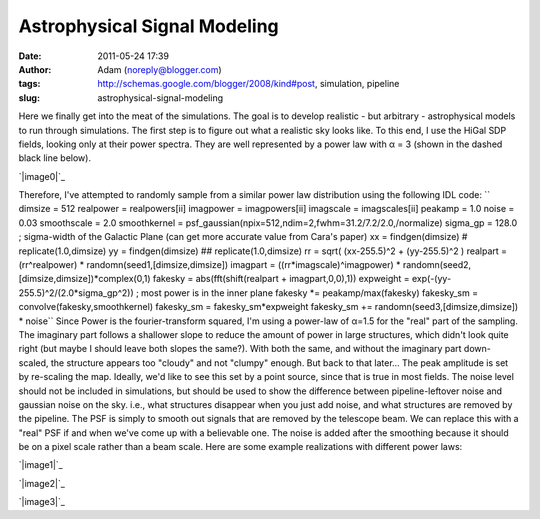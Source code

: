 Astrophysical Signal Modeling
#############################
:date: 2011-05-24 17:39
:author: Adam (noreply@blogger.com)
:tags: http://schemas.google.com/blogger/2008/kind#post, simulation, pipeline
:slug: astrophysical-signal-modeling

Here we finally get into the meat of the simulations. The goal is to
develop realistic - but arbitrary - astrophysical models to run through
simulations.
The first step is to figure out what a realistic sky looks like. To this
end, I use the HiGal SDP fields, looking only at their power spectra.
They are well represented by a power law with α = 3 (shown in the dashed
black line below).

.. raw:: html

   <div class="separator" style="clear: both; text-align: center;">

`|image0|`_

.. raw:: html

   </div>

Therefore, I've attempted to randomly sample from a similar power law
distribution using the following IDL code:
``    dimsize = 512    realpower = realpowers[ii]    imagpower = imagpowers[ii]    imagscale = imagscales[ii]    peakamp = 1.0    noise = 0.03    smoothscale = 2.0    smoothkernel = psf_gaussian(npix=512,ndim=2,fwhm=31.2/7.2/2.0,/normalize)    sigma_gp = 128.0 ; sigma-width of the Galactic Plane (can get more accurate value from Cara's paper)    xx = findgen(dimsize) #  replicate(1.0,dimsize)    yy = findgen(dimsize) ## replicate(1.0,dimsize)    rr = sqrt( (xx-255.5)^2 + (yy-255.5)^2 )    realpart = (rr^realpower) * randomn(seed1,[dimsize,dimsize])    imagpart = ((rr*imagscale)^imagpower) * randomn(seed2,[dimsize,dimsize])*complex(0,1)     fakesky = abs(fft(shift(realpart + imagpart,0,0),1))    expweight = exp(-(yy-255.5)^2/(2.0*sigma_gp^2)) ; most power is in the inner plane    fakesky *= peakamp/max(fakesky)    fakesky_sm = convolve(fakesky,smoothkernel)    fakesky_sm = fakesky_sm*expweight    fakesky_sm += randomn(seed3,[dimsize,dimsize]) * noise``
Since Power is the fourier-transform squared, I'm using a power-law of
α=1.5 for the "real" part of the sampling. The imaginary part follows a
shallower slope to reduce the amount of power in large structures, which
didn't look quite right (but maybe I should leave both slopes the
same?). With both the same, and without the imaginary part down-scaled,
the structure appears too "cloudy" and not "clumpy" enough. But back to
that later...
The peak amplitude is set by re-scaling the map. Ideally, we'd like to
see this set by a point source, since that is true in most fields.
The noise level should not be included in simulations, but should be
used to show the difference between pipeline-leftover noise and gaussian
noise on the sky. i.e., what structures disappear when you just add
noise, and what structures are removed by the pipeline.
The PSF is simply to smooth out signals that are removed by the
telescope beam. We can replace this with a "real" PSF if and when we've
come up with a believable one.
The noise is added after the smoothing because it should be on a pixel
scale rather than a beam scale.
Here are some example realizations with different power laws:

.. raw:: html

   <div class="separator" style="clear: both; text-align: center;">

`|image1|`_

.. raw:: html

   </div>

.. raw:: html

   <div class="separator" style="clear: both; text-align: center;">

`|image2|`_

.. raw:: html

   </div>

.. raw:: html

   <div class="separator" style="clear: both; text-align: center;">

`|image3|`_

.. raw:: html

   </div>

.. raw:: html

   </p>

.. _|image4|: http://2.bp.blogspot.com/-50R2lfaIGrY/TdvZi5tl5VI/AAAAAAAAGLQ/w45OC9dk3Rg/s1600/sdp_psds_powerlaw.png
.. _|image5|: http://3.bp.blogspot.com/-vCy9Lx2RjWw/Tdvs_PO1u6I/AAAAAAAAGLw/cc7cIupQu0U/s1600/exp7_fakesky_sm_realP-1.0_imagP-1.0_imagS01.0_seednum02.png
.. _|image6|: http://4.bp.blogspot.com/-qpgg2U41r6U/Tdvs_RPxARI/AAAAAAAAGL4/v5exzhhqDew/s1600/exp7_fakesky_sm_realP-1.5_imagP-1.5_imagS01.0_seednum02.png
.. _|image7|: http://3.bp.blogspot.com/-2kUqO9aE8zM/Tdvs_maHaCI/AAAAAAAAGMA/u5bDCfiVuH0/s1600/exp7_fakesky_sm_realP-2.0_imagP-2.0_imagS01.0_seednum02.png

.. |image0| image:: http://2.bp.blogspot.com/-50R2lfaIGrY/TdvZi5tl5VI/AAAAAAAAGLQ/w45OC9dk3Rg/s320/sdp_psds_powerlaw.png
.. |image1| image:: http://3.bp.blogspot.com/-vCy9Lx2RjWw/Tdvs_PO1u6I/AAAAAAAAGLw/cc7cIupQu0U/s320/exp7_fakesky_sm_realP-1.0_imagP-1.0_imagS01.0_seednum02.png
.. |image2| image:: http://4.bp.blogspot.com/-qpgg2U41r6U/Tdvs_RPxARI/AAAAAAAAGL4/v5exzhhqDew/s320/exp7_fakesky_sm_realP-1.5_imagP-1.5_imagS01.0_seednum02.png
.. |image3| image:: http://3.bp.blogspot.com/-2kUqO9aE8zM/Tdvs_maHaCI/AAAAAAAAGMA/u5bDCfiVuH0/s320/exp7_fakesky_sm_realP-2.0_imagP-2.0_imagS01.0_seednum02.png
.. |image4| image:: http://2.bp.blogspot.com/-50R2lfaIGrY/TdvZi5tl5VI/AAAAAAAAGLQ/w45OC9dk3Rg/s320/sdp_psds_powerlaw.png
.. |image5| image:: http://3.bp.blogspot.com/-vCy9Lx2RjWw/Tdvs_PO1u6I/AAAAAAAAGLw/cc7cIupQu0U/s320/exp7_fakesky_sm_realP-1.0_imagP-1.0_imagS01.0_seednum02.png
.. |image6| image:: http://4.bp.blogspot.com/-qpgg2U41r6U/Tdvs_RPxARI/AAAAAAAAGL4/v5exzhhqDew/s320/exp7_fakesky_sm_realP-1.5_imagP-1.5_imagS01.0_seednum02.png
.. |image7| image:: http://3.bp.blogspot.com/-2kUqO9aE8zM/Tdvs_maHaCI/AAAAAAAAGMA/u5bDCfiVuH0/s320/exp7_fakesky_sm_realP-2.0_imagP-2.0_imagS01.0_seednum02.png
